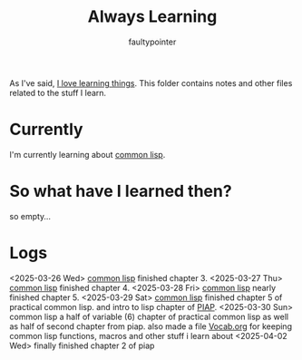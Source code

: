 #+title: Always Learning
#+author: faultypointer

As I've said, [[https://faulty.carboxi.de/learning/][I love learning things]].
This folder contains notes and other files related to the stuff I learn.

* Currently
I'm currently learning about [[file:clisp/CLisp.org][common lisp]].

* So what have I learned then?
so empty...

* Logs
<2025-03-26 Wed> [[file:clisp/CLisp.org][common lisp]] finished chapter 3.
<2025-03-27 Thu> [[file:clisp/CLisp.org][common lisp]] finished chapter 4.
<2025-03-28 Fri> [[file:clisp/CLisp.org][common lisp]] nearly finished chapter 5.
<2025-03-29 Sat> [[file:clisp/CLisp.org][common lisp]] finished chapter 5 of practical common lisp. and intro to lisp chapter of [[file:clisp/piap/Piap.org][PIAP]].
<2025-03-30 Sun> common lisp a half of variable (6) chapter of practical common lisp as well as half of second chapter from piap. also made a file [[file:clisp/Vocab.org][Vocab.org]] for keeping common lisp functions, macros and other stuff i learn about
<2025-04-02 Wed> finally finished chapter 2 of piap
